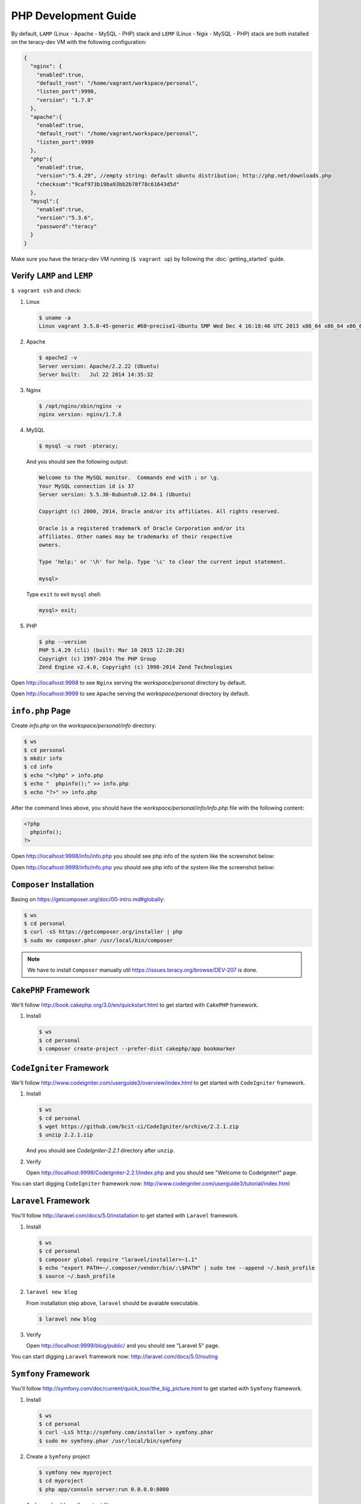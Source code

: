 PHP Development Guide
=====================

By default, ``LAMP`` (Linux - Apache - MySQL - PHP) stack and ``LEMP`` (Linux - Ngix - MySQL - PHP)
stack are both installed on the teracy-dev VM with the following configuration:

..  code-block:: json

    {
      "nginx": {
        "enabled":true,
        "default_root": "/home/vagrant/workspace/personal",
        "listen_port":9998,
        "version": "1.7.8"
      },
      "apache":{
        "enabled":true,
        "default_root": "/home/vagrant/workspace/personal",
        "listen_port":9999
      },
      "php":{
        "enabled":true,
        "version":"5.4.29", //empty string: default ubuntu distribution; http://php.net/downloads.php
        "checksum":"9caf973b19ba93bb2b78f78c61643d5d"
      },
      "mysql":{
        "enabled":true,
        "version":"5.3.6",
        "password":"teracy"
      }
    }

Make sure you have the teracy-dev VM running (``$ vagrant up``) by following the
:doc:`getting_started` guide.


Verify ``LAMP`` and ``LEMP``
----------------------------

``$ vagrant ssh`` and check:

#.  Linux

    ..  code-block:: bash

        $ uname -a
        Linux vagrant 3.5.0-45-generic #68~precise1-Ubuntu SMP Wed Dec 4 16:18:46 UTC 2013 x86_64 x86_64 x86_64 GNU/Linux

#.  Apache

    ..  code-block:: bash

        $ apache2 -v
        Server version: Apache/2.2.22 (Ubuntu)
        Server built:   Jul 22 2014 14:35:32

#.  Nginx

    ..  code-block:: bash

        $ /opt/nginx/sbin/nginx -v
        nginx version: nginx/1.7.8

#.  MySQL

    ..  code-block:: bash

        $ mysql -u root -pteracy;

    And you should see the following output:

    ..  code-block:: bash

        Welcome to the MySQL monitor.  Commands end with ; or \g.
        Your MySQL connection id is 37
        Server version: 5.5.38-0ubuntu0.12.04.1 (Ubuntu)

        Copyright (c) 2000, 2014, Oracle and/or its affiliates. All rights reserved.

        Oracle is a registered trademark of Oracle Corporation and/or its
        affiliates. Other names may be trademarks of their respective
        owners.

        Type 'help;' or '\h' for help. Type '\c' to clear the current input statement.

        mysql>

    Type ``exit`` to exit ``mysql`` shell:

    ..  code-block:: bash

        mysql> exit;


#.  PHP

    ..  code-block:: bash

        $ php --version
        PHP 5.4.29 (cli) (built: Mar 10 2015 12:20:28)
        Copyright (c) 1997-2014 The PHP Group
        Zend Engine v2.4.0, Copyright (c) 1998-2014 Zend Technologies


Open http://localhost:9998 to see ``Nginx`` serving the *workspace/personal* directory by default.

Open http://localhost:9999 to see ``Apache`` serving the *workspace/personal* directory by default.


``info.php`` Page
-----------------

Create *info.php* on the *workspace/personal/info* directory:

..  code-block:: bash

    $ ws
    $ cd personal
    $ mkdir info
    $ cd info
    $ echo "<?php" > info.php
    $ echo "  phpinfo();" >> info.php
    $ echo "?>" >> info.php

After the command lines above, you should have the *workspace/personal/info/info.php* file with the
following content:

..  code-block:: php

    <?php
      phpinfo();
    ?>

Open http://localhost:9998/info/info.php you should see php info of the system like the screenshot
below:

..  image:: _static/php-dev-guide/LEMP_info.png
    :align: center

Open http://localhost:9999/info/info.php you should see php info of the system like the screenshot
below:

..  image:: _static/php-dev-guide/LAMP_info.png
    :align: center


``Composer`` Installation
-------------------------
Basing on https://getcomposer.org/doc/00-intro.md#globally:

..  code-block:: bash

    $ ws
    $ cd personal
    $ curl -sS https://getcomposer.org/installer | php
    $ sudo mv composer.phar /usr/local/bin/composer

..  note::
    We have to install ``Composer`` manually util https://issues.teracy.org/browse/DEV-207 is
    done.


``CakePHP`` Framework
---------------------

We'll follow http://book.cakephp.org/3.0/en/quickstart.html to get started with ``CakePHP``
framework.

#.  Install

    ..  code-block:: bash

        $ ws
        $ cd personal
        $ composer create-project --prefer-dist cakephp/app bookmarker

..  todo::
    ``CakePHP`` did not work out of the box, we need to fix the errors raised from ``composer``
    above by https://issues.teracy.org/browse/DEV-208


``CodeIgniter`` Framework
-------------------------

We'll follow http://www.codeigniter.com/userguide3/overview/index.html to get started with
``CodeIgniter`` framework.

#.  Install

    ..  code-block:: bash

        $ ws
        $ cd personal
        $ wget https://github.com/bcit-ci/CodeIgniter/archive/2.2.1.zip
        $ unzip 2.2.1.zip

    And you should see *CodeIgniter-2.2.1* directory after ``unzip``.

#.  Verify

    Open http://localhost:9999/CodeIgniter-2.2.1/index.php and you should see
    "Welcome to CodeIgniter!" page.

You can start digging ``CodeIgniter`` framework now: http://www.codeigniter.com/userguide3/tutorial/index.html


``Laravel`` Framework
---------------------

You'll follow http://laravel.com/docs/5.0/installation to get started with ``Laravel`` framework.

#.  Install

    ..  code-block:: bash

        $ ws
        $ cd personal
        $ composer global require "laravel/installer=~1.1"
        $ echo "export PATH=~/.composer/vendor/bin/:\$PATH" | sudo tee --append ~/.bash_profile
        $ source ~/.bash_profile

#.  ``laravel new blog``

    From installation step above, ``laravel`` should be avaiable executable.

    ..  code-block:: bash

        $ laravel new blog


#.  Verify

    Open http://localhost:9999/blog/public/ and you should see "Laravel 5" page.


You can start digging ``Laravel`` framework now: http://laravel.com/docs/5.0/routing


``Symfony`` Framework
---------------------

You'll follow http://symfony.com/doc/current/quick_tour/the_big_picture.html to get started with
``Symfony`` framework.

#.  Install

    ..  code-block:: bash

        $ ws
        $ cd personal
        $ curl -LsS http://symfony.com/installer > symfony.phar
        $ sudo mv symfony.phar /usr/local/bin/symfony

#.  Create a ``Symfony`` project

    ..  code-block:: bash

        $ symfony new myproject
        $ cd myproject
        $ php app/console server:run 0.0.0.0:8000

    And you should see the output like:

    ..  code-block:: bash

        Server running on http://0.0.0.0:8000

        Quit the server with CONTROL-C.

You can start digging ``Symfony`` framework now:
http://symfony.com/doc/current/quick_tour/the_big_picture.html


``Yii`` Framework
-----------------

You'll follow http://www.yiiframework.com/doc-2.0/guide-start-installation.html to get started
with ``Yii`` framework.

#.  Install

    ..  code-block:: bash

        $ ws
        $ cd personal
        $ composer global require "fxp/composer-asset-plugin:1.0.0"
        $ composer create-project --prefer-dist yiisoft/yii2-app-basic basic

    ..  note::
        During the installation Composer may ask for your Github login credentials. This is normal
        because ``Composer`` needs to get enough API rate-limit to retrieve the dependent package
        information from Github.

        From http://www.yiiframework.com/doc-2.0/guide-start-installation.html#installing-via-composer

#.  Verify

    Verify the installation by opening http://localhost:9999/basic/web/index.php

    ..  todo::
        http://localhost:9999/basic/web/index.php (Nginx) did not work out of the box yet.


You can start digging ``Yii`` framework now: http://www.yiiframework.com/doc-2.0/guide-start-hello.html



``Drupal`` CMS
--------------

You'll follow https://www.drupal.org/documentation/install to get started with ``Drupal``.

#.  Download and extract

    ..  code-block:: bash

        $ ws
        $ cd personal
        $ wget http://ftp.drupal.org/files/projects/drupal-7.35.tar.gz
        $ tar -xzvf drupal-7.35.tar.gz

#.  Create the database

    You'll use ``MySQL`` for database.

    ..  code-block:: bash

        $ mysql -u root -pteracy -e "CREATE DATABASE drupal CHARACTER SET utf8 COLLATE utf8_general_ci;"

    You'll use *drupal* as database with *root* as username and *teracy* as password by default.

    ..  note::
        All the default username, password of the teracy-dev is for development only. Don't use all
        the default like this on production servers.

#.  Setup

    Open http://localhost:9999/drupal-7.35 and follow installation wizard.


You can start digging ``Drupal`` CMS now: https://www.drupal.org/documentation


``Joomla!`` CMS
---------------

You'll follow https://docs.joomla.org/J3.x:Installing_Joomla to get started with ``Joomla!``.

#.  Download and extract

    ..  code-block:: bash

        $ ws
        $ cd personal
        $ wget https://github.com/joomla/joomla-cms/releases/download/3.4.1/Joomla_3.4.1-Stable-Full_Package.zip
        $ unzip Joomla_3.4.1-Stable-Full_Package.zip -d joomla

#.  Create the database

    You'll use ``MySQL`` for database.

    ..  code-block:: bash

        $ mysql -u root -pteracy -e "CREATE DATABASE joomla CHARACTER SET utf8 COLLATE utf8_general_ci;"

    You'll use *joomla* as database with *root* as username and *teracy* as password by default.

#.  Setup

    Open http://localhost:9999/joomla and follow installation wizard.

You can start digging ``Joomla!`` CMS now: https://docs.joomla.org/J3.x:Getting_Started_with_Joomla!


``WordPress`` CMS
-----------------

You'll follow http://codex.wordpress.org/Installing_WordPress to get started with ``Wordpress``.


#.  Download and extract

    ..  code-block:: bash

        $ ws
        $ cd personal
        $ wget https://wordpress.org/latest.tar.gz
        $ tar -xzvf latest.tar.gz

#.  Create the database

    You'll use ``MySQL`` for database.

    ..  code-block:: bash

        $ mysql -u root -pteracy -e "CREATE DATABASE wordpress CHARACTER SET utf8 COLLATE utf8_general_ci;"

    You'll use *wordpress* as database with *root* as username and *teracy* as password by default.

#.  Setup

    Open http://localhost:9999/wordpress and follow installation wizard.


You can start digging ``Wordpress`` CMS now: http://codex.wordpress.org/Getting_Started_with_WordPress

References
----------
- http://www.phptherightway.com/
- https://getcomposer.org/
- http://cakephp.org/
- http://www.codeigniter.com/
- http://laravel.com/
- http://symfony.com/
- http://www.yiiframework.com/
- https://www.drupal.org/
- https://joomla.org/
- http://wordpress.org/
